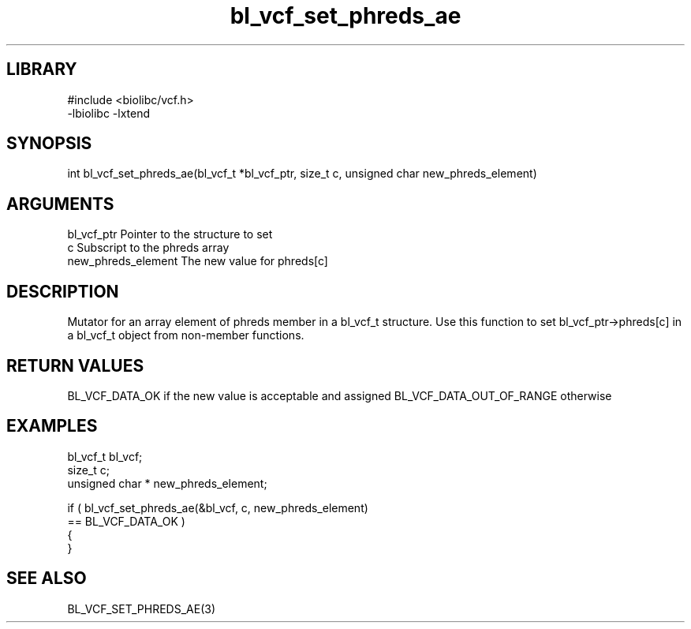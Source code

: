 \" Generated by c2man from bl_vcf_set_phreds_ae.c
.TH bl_vcf_set_phreds_ae 3

.SH LIBRARY
\" Indicate #includes, library name, -L and -l flags
.nf
.na
#include <biolibc/vcf.h>
-lbiolibc -lxtend
.ad
.fi

\" Convention:
\" Underline anything that is typed verbatim - commands, etc.
.SH SYNOPSIS
.PP
.nf
.na
int     bl_vcf_set_phreds_ae(bl_vcf_t *bl_vcf_ptr, size_t c, unsigned char  new_phreds_element)
.ad
.fi

.SH ARGUMENTS
.nf
.na
bl_vcf_ptr      Pointer to the structure to set
c               Subscript to the phreds array
new_phreds_element The new value for phreds[c]
.ad
.fi

.SH DESCRIPTION

Mutator for an array element of phreds member in a bl_vcf_t
structure. Use this function to set bl_vcf_ptr->phreds[c]
in a bl_vcf_t object from non-member functions.

.SH RETURN VALUES

BL_VCF_DATA_OK if the new value is acceptable and assigned
BL_VCF_DATA_OUT_OF_RANGE otherwise

.SH EXAMPLES
.nf
.na

bl_vcf_t        bl_vcf;
size_t          c;
unsigned char * new_phreds_element;

if ( bl_vcf_set_phreds_ae(&bl_vcf, c, new_phreds_element)
        == BL_VCF_DATA_OK )
{
}
.ad
.fi

.SH SEE ALSO

BL_VCF_SET_PHREDS_AE(3)

